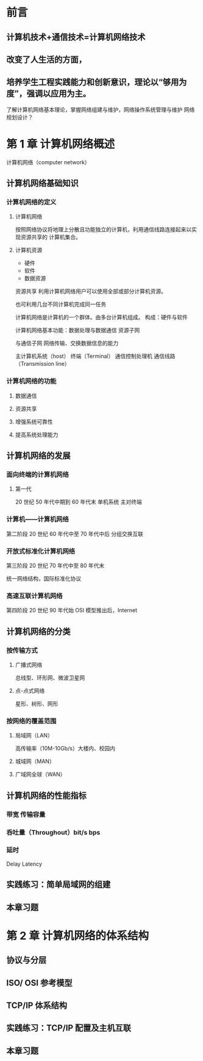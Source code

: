 * 前言
** 计算机技术+通信技术=计算机网络技术
** 改变了人生活的方面，
** 培养学生工程实践能力和创新意识，理论以“够用为度”，强调以应用为主。
   了解计算机网络基本理论，掌握网络组建与维护，网络操作系统管理与维护
   网络规划设计？
* 第 1 章 计算机网络概述

计算机网络（computer network）
** 计算机网络基础知识
*** 计算机网络的定义
**** 计算机网络

按照网络协议将地理上分散且功能独立的计算机，利用通信线路连接起来以实现资源共享的
计算机集合。
**** 计算机资源

- 硬件
- 软件
- 数据资源

资源共享 利用计算机网络用户可以使用全部或部分计算机资源。

也可利用几台不同计算机完成同一任务

计算机网络是计算机的一个群体。由多台计算机组成。
构成：硬件与软件

计算机网络基本功能：数据处理与数据通信
资源子网

与通信子网
网络传输、交换数据信息的能力

主计算机系统（host）
终端（Terminal）
通信控制处理机
通信线路（Transmission line）

*** 计算机网络的功能
    
**** 数据通信

**** 资源共享

**** 增强系统可靠性

**** 提高系统处理能力
** 计算机网络的发展
*** 面向终端的计算机网络
**** 第一代

     20 世纪 50 年代中期到 60 年代末
     单机系统 主对终端
     
*** 计算机——计算机网络

第二阶段 20 世纪 60 年代中至 70 年代中后
分组交换互联

*** 开放式标准化计算机网络

第三阶段 20 世纪 70 年代中至 80 年代末

统一网络结构，国际标准化协议 
*** 高速互联计算机网络


    第四阶段 20 世纪 90 年代始 OSI 模型推出后，Internet
** 计算机网络的分类
*** 按传输方式
**** 广播式网络
     总线型、环形网、微波卫星网
**** 点-点式网络
     星形、树形、网形
     
*** 按网络的覆盖范围
    
**** 局域网（LAN）
     高传输率（10M-10Gb/s）大楼内、校园内

**** 城域网（MAN）
     
**** 广域网全球（WAN）
** 计算机网络的性能指标
*** 带宽 传输容量
*** 呑吐量（Throughout）bit/s bps
*** 延时
    Delay Latency 
** 实践练习：简单局域网的组建
** 本章习题
* 第 2 章 计算机网络的体系结构
** 协议与分层
** ISO/ OSI 参考模型
** TCP/IP 体系结构
** 实践练习：TCP/IP 配置及主机互联
** 本章习题

 
